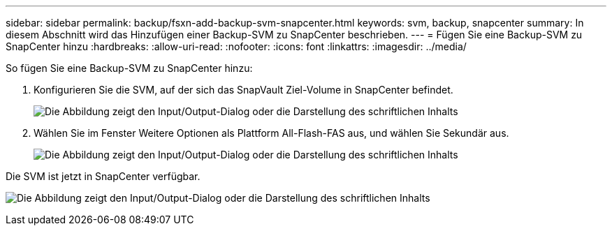 ---
sidebar: sidebar 
permalink: backup/fsxn-add-backup-svm-snapcenter.html 
keywords: svm, backup, snapcenter 
summary: In diesem Abschnitt wird das Hinzufügen einer Backup-SVM zu SnapCenter beschrieben. 
---
= Fügen Sie eine Backup-SVM zu SnapCenter hinzu
:hardbreaks:
:allow-uri-read: 
:nofooter: 
:icons: font
:linkattrs: 
:imagesdir: ../media/


[role="lead"]
So fügen Sie eine Backup-SVM zu SnapCenter hinzu:

. Konfigurieren Sie die SVM, auf der sich das SnapVault Ziel-Volume in SnapCenter befindet.
+
image:amazon-fsx-image76.png["Die Abbildung zeigt den Input/Output-Dialog oder die Darstellung des schriftlichen Inhalts"]

. Wählen Sie im Fenster Weitere Optionen als Plattform All-Flash-FAS aus, und wählen Sie Sekundär aus.
+
image:amazon-fsx-image77.png["Die Abbildung zeigt den Input/Output-Dialog oder die Darstellung des schriftlichen Inhalts"]



Die SVM ist jetzt in SnapCenter verfügbar.

image:amazon-fsx-image78.png["Die Abbildung zeigt den Input/Output-Dialog oder die Darstellung des schriftlichen Inhalts"]
